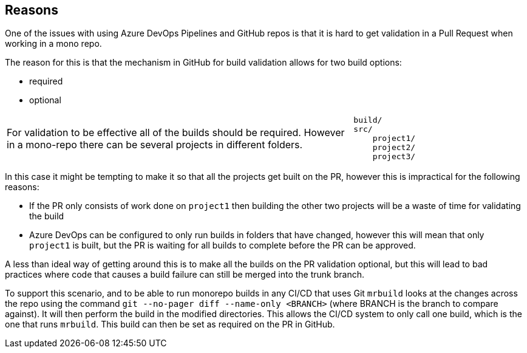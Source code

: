 == Reasons

One of the issues with using Azure DevOps Pipelines and GitHub repos is that it is hard to get validation in a Pull Request when working in a mono repo.

The reason for this is that the mechanism in GitHub for build validation allows for two build options:

 * required
 * optional

[cols="2,1a",grid=none,frame=none]
|===
|
For validation to be effective all of the builds should be required. However in a mono-repo there can be several projects in different folders.
|
----
build/
src/
    project1/
    project2/
    project3/
----
|===

In this case it might be tempting to make it so that all the projects get built on the PR, however this is impractical for the following reasons:

  * If the PR only consists of work done on `project1` then building the other two projects will be a waste of time for validating the build
  * Azure DevOps can be configured to only run builds in folders that have changed, however this will mean that only `project1` is built, but the PR is waiting for all builds to complete before the PR can be approved.

A less than ideal way of getting around this is to make all the builds on the PR validation optional, but this will lead to bad practices where code that causes a build failure can still be merged into the trunk branch.

To support this scenario, and to be able to run monorepo builds in any CI/CD that uses Git `mrbuild` looks at the changes across the repo using the command `git --no-pager diff --name-only <BRANCH>` (where BRANCH is the branch to compare against). It will then perform the build in the modified directories. This allows the CI/CD system to only call one build, which is the one that runs `mrbuild`. This build can then be set as required on the PR in GitHub.